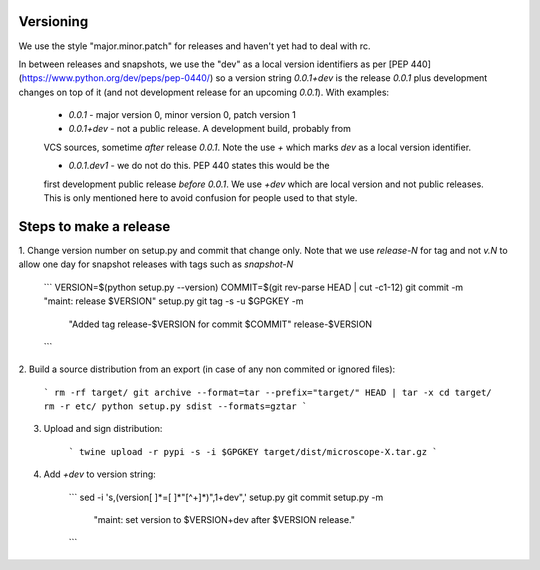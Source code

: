 Versioning
==========

We use the style "major.minor.patch" for releases and haven't yet had to
deal with rc.

In between releases and snapshots, we use the "dev" as a local version
identifiers as per [PEP 440](https://www.python.org/dev/peps/pep-0440/)
so a version string `0.0.1+dev` is the release `0.0.1` plus development
changes on top of it (and not development release for an upcoming `0.0.1`).
With examples:

  * `0.0.1` - major version 0, minor version 0, patch version 1

  * `0.0.1+dev` - not a public release.  A development build, probably from
  VCS sources, sometime *after* release `0.0.1`.  Note the use `+` which
  marks `dev` as a local version identifier.

  * `0.0.1.dev1` - we do not do this.  PEP 440 states this would be the
  first development public release *before* `0.0.1`.  We use `+dev` which
  are local version and not public releases.  This is only mentioned
  here to avoid confusion for people used to that style.


Steps to make a release
=======================

1. Change version number on setup.py and commit that change only.  Note
that we use `release-N` for tag and not `v.N` to allow one day for
snapshot releases with tags such as `snapshot-N`

    ```
    VERSION=$(python setup.py --version)
    COMMIT=$(git rev-parse HEAD | cut -c1-12)
    git commit -m "maint: release $VERSION" setup.py
    git tag -s -u $GPGKEY -m \
      "Added tag release-$VERSION for commit $COMMIT" release-$VERSION
    ```

2. Build a source distribution from an export (in case of any non
commited or ignored files):

    ```
    rm -rf target/
    git archive --format=tar --prefix="target/" HEAD | tar -x
    cd target/
    rm -r etc/
    python setup.py sdist --formats=gztar
    ```

3. Upload and sign distribution:

    ```
    twine upload -r pypi -s -i $GPGKEY target/dist/microscope-X.tar.gz
    ```

4. Add `+dev` to version string:

    ```
    sed -i 's,\(version[ ]*=[ ]*"[^+]*\)",\1+dev",' setup.py
    git commit setup.py -m \
      "maint: set version to $VERSION+dev after $VERSION release."
    ```
